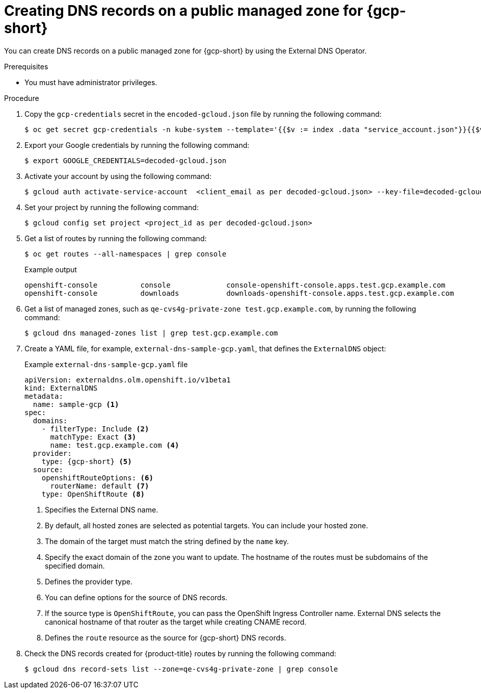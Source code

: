 
// Module included in the following assemblies:
//
// * networking/external_dns_operator/nw-creating-dns-records-on-gcp.adoc

:_mod-docs-content-type: PROCEDURE
[id="nw-control-dns-records-public-managed-zone-gcp_{context}"]
= Creating DNS records on a public managed zone for {gcp-short}

You can create DNS records on a public managed zone for {gcp-short} by using the External DNS Operator.

.Prerequisites

* You must have administrator privileges.

.Procedure

. Copy the `gcp-credentials` secret in the `encoded-gcloud.json` file by running the following command:
+
[source,terminal]
----
$ oc get secret gcp-credentials -n kube-system --template='{{$v := index .data "service_account.json"}}{{$v}}' | base64 -d - > decoded-gcloud.json
----

. Export your Google credentials by running the following command:
+
[source,terminal]
----
$ export GOOGLE_CREDENTIALS=decoded-gcloud.json
----

. Activate your account by using the following command:
+
[source,terminal]
----
$ gcloud auth activate-service-account  <client_email as per decoded-gcloud.json> --key-file=decoded-gcloud.json
----

. Set your project by running the following command:
+
[source,terminal]
----
$ gcloud config set project <project_id as per decoded-gcloud.json>
----

. Get a list of routes by running the following command:
+
[source,terminal]
----
$ oc get routes --all-namespaces | grep console
----
+
.Example output
[source,terminal]
----
openshift-console          console             console-openshift-console.apps.test.gcp.example.com                       console             https   reencrypt/Redirect     None
openshift-console          downloads           downloads-openshift-console.apps.test.gcp.example.com                     downloads           http    edge/Redirect          None
----

. Get a list of managed zones, such as `qe-cvs4g-private-zone test.gcp.example.com`, by running the following command:
+
[source,terminal]
----
$ gcloud dns managed-zones list | grep test.gcp.example.com
----

. Create a YAML file, for example, `external-dns-sample-gcp.yaml`, that defines the `ExternalDNS` object:
+
.Example `external-dns-sample-gcp.yaml` file
[source,yaml]
----
apiVersion: externaldns.olm.openshift.io/v1beta1
kind: ExternalDNS
metadata:
  name: sample-gcp <1>
spec:
  domains:
    - filterType: Include <2>
      matchType: Exact <3>
      name: test.gcp.example.com <4>
  provider:
    type: {gcp-short} <5>
  source:
    openshiftRouteOptions: <6>
      routerName: default <7>
    type: OpenShiftRoute <8>
----
<1> Specifies the External DNS name.
<2> By default, all hosted zones are selected as potential targets. You can include your hosted zone.
<3> The domain of the target must match the string defined by the `name` key.
<4> Specify the exact domain of the zone you want to update. The hostname of the routes must be subdomains of the specified domain.
<5> Defines the provider type.
<6> You can define options for the source of DNS records.
<7> If the source type is `OpenShiftRoute`, you can pass the OpenShift Ingress Controller name. External DNS selects the canonical hostname of that router as the target while creating CNAME record.
<8> Defines the `route` resource as the source for {gcp-short} DNS records.

. Check the DNS records created for {product-title} routes by running the following command:
+
[source,terminal]
----
$ gcloud dns record-sets list --zone=qe-cvs4g-private-zone | grep console
----
